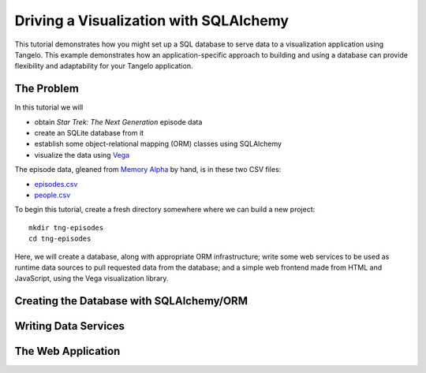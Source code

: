 ===============================================
    Driving a Visualization with SQLAlchemy
===============================================

This tutorial demonstrates how you might set up a SQL database to serve data to
a visualization application using Tangelo.  This example demonstrates how an
application-specific approach to building and using a database can provide
flexibility and adaptability for your Tangelo application.

The Problem
===========

In this tutorial we will

- obtain *Star Trek: The Next Generation* episode data
- create an SQLite database from it
- establish some object-relational mapping (ORM) classes using SQLAlchemy
- visualize the data using `Vega <http://trifacta.github.io/vega>`_

The episode data, gleaned from `Memory Alpha <http://memory-alpha.org>`_ by
hand, is in these two CSV files:

- `episodes.csv <../_static/tng/episodes.csv>`_
- `people.csv <../_static/tng/people.csv>`_

To begin this tutorial, create a fresh directory somewhere where we can build
a new project: ::

    mkdir tng-episodes
    cd tng-episodes

Here, we will create a database, along with appropriate ORM infrastructure;
write some web services to be used as runtime data sources to pull requested
data from the database; and a simple web frontend made from HTML and JavaScript,
using the Vega visualization library.

Creating the Database with SQLAlchemy/ORM
=========================================

Writing Data Services
=====================

The Web Application
===================

